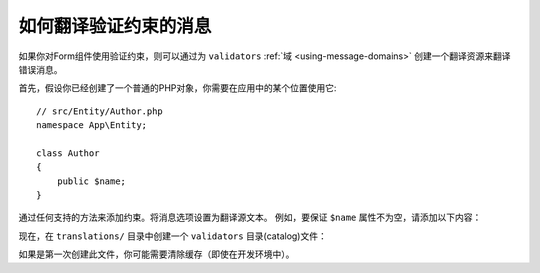 .. index::
    single: Validation; Translation

如何翻译验证约束的消息
===============================================

如果你对Form组件使用验证约束，则可以通过为 ``validators``
:ref:`域 <using-message-domains>` 创建一个翻译资源来翻译错误消息。

首先，假设你已经创建了一个普通的PHP对象，你需要在应用中的某个位置使用它::

    // src/Entity/Author.php
    namespace App\Entity;

    class Author
    {
        public $name;
    }

通过任何支持的方法来添加约束。将消息选项设置为翻译源文本。
例如，要保证 ``$name`` 属性不为空，请添加以下内容：

.. configuration-block::

    .. code-block:: php-annotations

        // src/Entity/Author.php
        use Symfony\Component\Validator\Constraints as Assert;

        class Author
        {
            /**
             * @Assert\NotBlank(message="author.name.not_blank")
             */
            public $name;
        }

    .. code-block:: yaml

        # config/validator/validation.yaml
        App\Entity\Author:
            properties:
                name:
                    - NotBlank: { message: 'author.name.not_blank' }

    .. code-block:: xml

        <!-- config/validator/validation.xml -->
        <?xml version="1.0" encoding="UTF-8" ?>
        <constraint-mapping xmlns="http://symfony.com/schema/dic/constraint-mapping"
            xmlns:xsi="http://www.w3.org/2001/XMLSchema-instance"
            xsi:schemaLocation="http://symfony.com/schema/dic/constraint-mapping
                https://symfony.com/schema/dic/constraint-mapping/constraint-mapping-1.0.xsd">

            <class name="App\Entity\Author">
                <property name="name">
                    <constraint name="NotBlank">
                        <option name="message">author.name.not_blank</option>
                    </constraint>
                </property>
            </class>
        </constraint-mapping>

    .. code-block:: php

        // src/Entity/Author.php

        // ...
        use Symfony\Component\Validator\Constraints\NotBlank;
        use Symfony\Component\Validator\Mapping\ClassMetadata;

        class Author
        {
            public $name;

            public static function loadValidatorMetadata(ClassMetadata $metadata)
            {
                $metadata->addPropertyConstraint('name', new NotBlank([
                    'message' => 'author.name.not_blank',
                ]));
            }
        }

现在，在 ``translations/`` 目录中创建一个 ``validators`` 目录(catalog)文件：

.. configuration-block::

    .. code-block:: xml

        <!-- translations/validators.en.xlf -->
        <?xml version="1.0"?>
        <xliff version="1.2" xmlns="urn:oasis:names:tc:xliff:document:1.2">
            <file source-language="en" datatype="plaintext" original="file.ext">
                <body>
                    <trans-unit id="author.name.not_blank">
                        <source>author.name.not_blank</source>
                        <target>Please enter an author name.</target>
                    </trans-unit>
                </body>
            </file>
        </xliff>

    .. code-block:: yaml

        # translations/validators.en.yaml
        author.name.not_blank: Please enter an author name.

    .. code-block:: php

        // translations/validators.en.php
        return [
            'author.name.not_blank' => 'Please enter an author name.',
        ];

如果是第一次创建此文件，你可能需要清除缓存（即使在开发环境中）。
